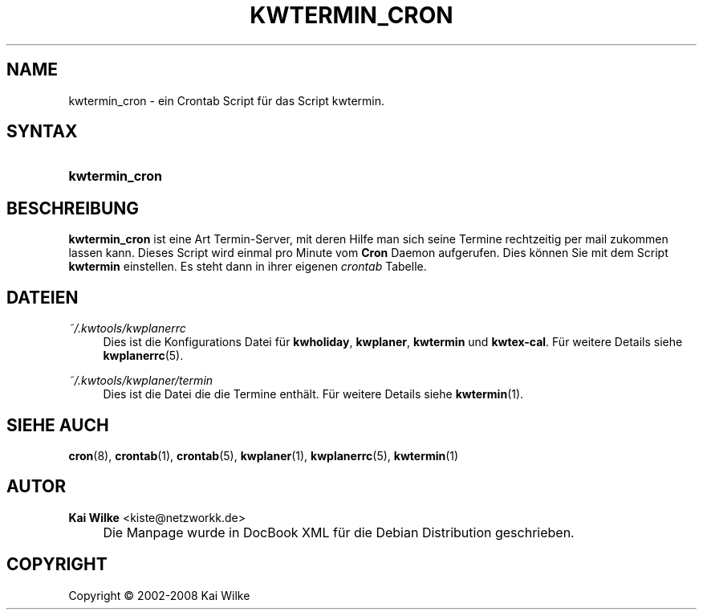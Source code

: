 .\"     Title: KWTERMIN_CRON
.\"    Author: Kai Wilke <kiste@netzworkk.de>
.\" Generator: DocBook XSL Stylesheets v1.73.2 <http://docbook.sf.net/>
.\"      Date: 07/04/2008
.\"    Manual: Handbuch f\(:ur kwtermin_cron
.\"    Source: Version 0.0.5
.\"
.TH "KWTERMIN_CRON" "1" "07/04/2008" "Version 0.0.5" "Handbuch f\(:ur kwtermin_cron"
.\" disable hyphenation
.nh
.\" disable justification (adjust text to left margin only)
.ad l
.SH "NAME"
kwtermin_cron \- ein Crontab Script f\(:ur das Script kwtermin.
.SH "SYNTAX"
.HP 14
\fBkwtermin_cron\fR
.SH "BESCHREIBUNG"
.PP
\fBkwtermin_cron\fR
ist eine Art Termin\-Server, mit deren Hilfe man sich seine Termine rechtzeitig per mail zukommen lassen kann\&. Dieses Script wird einmal pro Minute vom
\fBCron\fR
Daemon aufgerufen\&. Dies k\(:onnen Sie mit dem Script
\fBkwtermin\fR
einstellen\&. Es steht dann in ihrer eigenen
\fIcrontab\fR
Tabelle\&.
.SH "DATEIEN"
.PP
\fI~/\&.kwtools/kwplanerrc\fR
.RS 4
Dies ist die Konfigurations Datei f\(:ur
\fBkwholiday\fR,
\fBkwplaner\fR,
\fBkwtermin\fR
und
\fBkwtex\-cal\fR\&. F\(:ur weitere Details siehe
\fBkwplanerrc\fR(5)\&.
.RE
.PP
\fI~/\&.kwtools/kwplaner/termin\fR
.RS 4
Dies ist die Datei die die Termine enth\(:alt\&. F\(:ur weitere Details siehe
\fBkwtermin\fR(1)\&.
.RE
.SH "SIEHE AUCH"
.PP
\fBcron\fR(8),
\fBcrontab\fR(1),
\fBcrontab\fR(5),
\fBkwplaner\fR(1),
\fBkwplanerrc\fR(5),
\fBkwtermin\fR(1)
.SH "AUTOR"
.PP
\fBKai Wilke\fR <\&kiste@netzworkk\&.de\&>
.sp -1n
.IP "" 4
Die Manpage wurde in DocBook XML f\(:ur die Debian Distribution geschrieben\&.
.SH "COPYRIGHT"
Copyright \(co 2002-2008 Kai Wilke
.br
